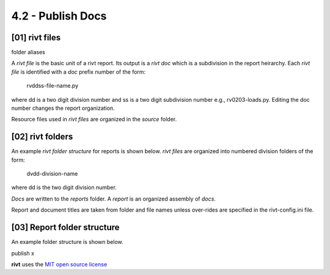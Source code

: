 4.2 - Publish Docs
========================


**[01]** rivt files
---------------------

folder aliases

A *rivt file* is the basic unit of a rivt report. Its output is a *rivt doc*
which is a subdivision in the report heirarchy. Each *rivt file* is
identified with a *doc* prefix number of the form: 

    rvddss-file-name.py 
    
where dd is a two digit division number and ss is a two digit subdivision
number e.g., rv0203-loads.py. Editing the doc number changes the report
organization.

Resource files used in *rivt files* are organized in the *source* folder.

**[02]** rivt folders
----------------------

An example *rivt folder structure* for reports is shown below. *rivt files* are
organized into numbered division folders of the form:

    dvdd-division-name

where dd is the two digit division number.

*Docs* are written to the *reports* folder. A *report* is an organized assembly
of *docs*.

Report and document titles are taken from folder and file names unless
over-rides are specified in the rivt-config.ini file.


**[03]** Report folder structure
---------------------------------

An example folder structure is shown below. 


publish x


**rivt** uses the `MIT open source license <https://opensource.org/license/mit/>`_
